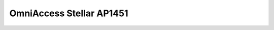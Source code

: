 ==================
OmniAccess Stellar AP1451
==================

.. raw:: html

   <iframe src="/en/latest/_static/omniaccess-stellar-oaw-ap1451-datasheet-en.pdf"
           width="100%" height="800px"
           style="border:none;">
   </iframe>